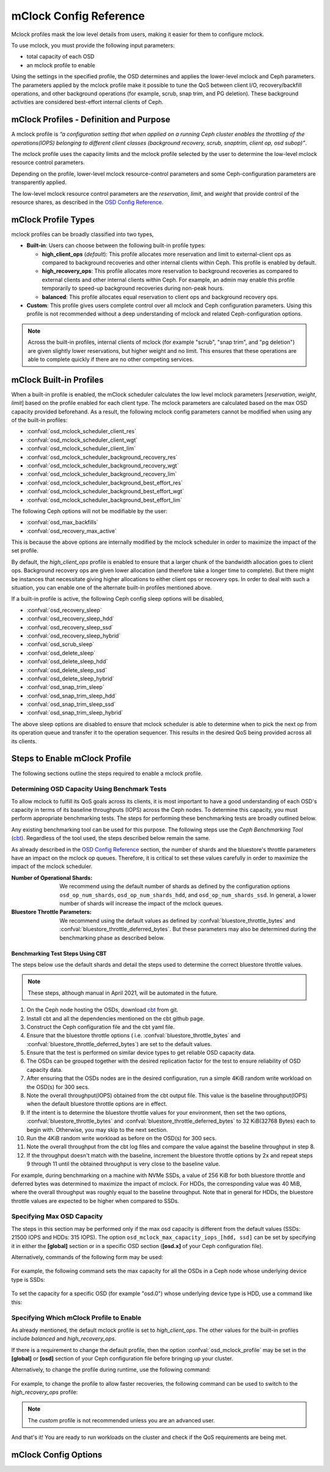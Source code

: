 ========================
 mClock Config Reference
========================

.. index:: mclock; configuration

Mclock profiles mask the low level details from users, making it
easier for them to configure mclock.  

To use mclock, you must provide the following input parameters:

* total capacity of each OSD

* an mclock profile to enable

Using the settings in the specified profile, the OSD determines and applies the
lower-level mclock and Ceph parameters. The parameters applied by the mclock
profile make it possible to tune the QoS between client I/O, recovery/backfill
operations, and other background operations (for example, scrub, snap trim, and
PG deletion). These background activities are considered best-effort internal
clients of Ceph. 


.. index:: mclock; profile definition

mClock Profiles - Definition and Purpose
========================================

A mclock profile is *“a configuration setting that when applied on a running
Ceph cluster enables the throttling of the operations(IOPS) belonging to
different client classes (background recovery, scrub, snaptrim, client op,
osd subop)”*.

The mclock profile uses the capacity limits and the mclock profile selected by
the user to determine the low-level mclock resource control parameters.

Depending on the profile, lower-level mclock resource-control parameters and
some Ceph-configuration parameters are transparently applied.

The low-level mclock resource control parameters are the *reservation*,
*limit*, and *weight* that provide control of the resource shares, as
described in the `OSD Config Reference`_.


.. index:: mclock; profile types

mClock Profile Types
====================

mclock profiles can be broadly classified into two types,

- **Built-in**: Users can choose between the following built-in profile types:

  - **high_client_ops** (*default*):
    This profile allocates more reservation and limit to external-client ops
    as compared to background recoveries and other internal clients within
    Ceph. This profile is enabled by default.
  - **high_recovery_ops**:
    This profile allocates more reservation to background recoveries as 
    compared to external clients and other internal clients within Ceph. For
    example, an admin may enable this profile temporarily to speed-up background
    recoveries during non-peak hours.
  - **balanced**:
    This profile allocates equal reservation to client ops and background
    recovery ops.

- **Custom**: This profile gives users complete control over all mclock and
  Ceph configuration parameters. Using this profile is not recommended without
  a deep understanding of mclock and related Ceph-configuration options.

.. note:: Across the built-in profiles, internal clients of mclock (for example
          "scrub", "snap trim", and "pg deletion") are given slightly lower 
          reservations, but higher weight and no limit. This ensures that 
          these operations are able to complete quickly if there are no other 
          competing services.


.. index:: mclock; built-in profiles

mClock Built-in Profiles
========================

When a built-in profile is enabled, the mClock scheduler calculates the low
level mclock parameters [*reservation*, *weight*, *limit*] based on the profile
enabled for each client type. The mclock parameters are calculated based on
the max OSD capacity provided beforehand. As a result, the following mclock
config parameters cannot be modified when using any of the built-in profiles:

- :confval:`osd_mclock_scheduler_client_res`
- :confval:`osd_mclock_scheduler_client_wgt`
- :confval:`osd_mclock_scheduler_client_lim`
- :confval:`osd_mclock_scheduler_background_recovery_res`
- :confval:`osd_mclock_scheduler_background_recovery_wgt`
- :confval:`osd_mclock_scheduler_background_recovery_lim`
- :confval:`osd_mclock_scheduler_background_best_effort_res`
- :confval:`osd_mclock_scheduler_background_best_effort_wgt`
- :confval:`osd_mclock_scheduler_background_best_effort_lim`

The following Ceph options will not be modifiable by the user:

- :confval:`osd_max_backfills`
- :confval:`osd_recovery_max_active`

This is because the above options are internally modified by the mclock
scheduler in order to maximize the impact of the set profile.

By default, the *high_client_ops* profile is enabled to ensure that a larger
chunk of the bandwidth allocation goes to client ops. Background recovery ops
are given lower allocation (and therefore take a longer time to complete). But
there might be instances that necessitate giving higher allocations to either
client ops or recovery ops. In order to deal with such a situation, you can
enable one of the alternate built-in profiles mentioned above.

If a built-in profile is active, the following Ceph config sleep options will
be disabled,

- :confval:`osd_recovery_sleep`
- :confval:`osd_recovery_sleep_hdd`
- :confval:`osd_recovery_sleep_ssd`
- :confval:`osd_recovery_sleep_hybrid`
- :confval:`osd_scrub_sleep`
- :confval:`osd_delete_sleep`
- :confval:`osd_delete_sleep_hdd`
- :confval:`osd_delete_sleep_ssd`
- :confval:`osd_delete_sleep_hybrid`
- :confval:`osd_snap_trim_sleep`
- :confval:`osd_snap_trim_sleep_hdd`
- :confval:`osd_snap_trim_sleep_ssd`
- :confval:`osd_snap_trim_sleep_hybrid`

The above sleep options are disabled to ensure that mclock scheduler is able to
determine when to pick the next op from its operation queue and transfer it to
the operation sequencer. This results in the desired QoS being provided across
all its clients.


.. index:: mclock; enable built-in profile

Steps to Enable mClock Profile
==============================

The following sections outline the steps required to enable a mclock profile.

Determining OSD Capacity Using Benchmark Tests
----------------------------------------------

To allow mclock to fulfill its QoS goals across its clients, it is most
important to have a good understanding of each OSD's capacity in terms of its
baseline throughputs (IOPS) across the Ceph nodes. To determine this capacity,
you must perform appropriate benchmarking tests. The steps for performing these
benchmarking tests are broadly outlined below.

Any existing benchmarking tool can be used for this purpose. The following
steps use the *Ceph Benchmarking Tool* (cbt_). Regardless of the tool
used, the steps described below remain the same.

As already described in the `OSD Config Reference`_ section, the number of
shards and the bluestore's throttle parameters have an impact on the mclock op
queues. Therefore, it is critical to set these values carefully in order to
maximize the impact of the mclock scheduler.

:Number of Operational Shards:
  We recommend using the default number of shards as defined by the
  configuration options ``osd_op_num_shards``, ``osd_op_num_shards_hdd``, and
  ``osd_op_num_shards_ssd``. In general, a lower number of shards will increase
  the impact of the mclock queues.

:Bluestore Throttle Parameters:
  We recommend using the default values as defined by
  :confval:`bluestore_throttle_bytes` and :confval:`bluestore_throttle_deferred_bytes`. But
  these parameters may also be determined during the benchmarking phase as
  described below.

Benchmarking Test Steps Using CBT
`````````````````````````````````

The steps below use the default shards and detail the steps used to determine the
correct bluestore throttle values.

.. note:: These steps, although manual in April 2021, will be automated in the future.

1. On the Ceph node hosting the OSDs, download cbt_ from git.
2. Install cbt and all the dependencies mentioned on the cbt github page.
3. Construct the Ceph configuration file and the cbt yaml file.
4. Ensure that the bluestore throttle options ( i.e.
   :confval:`bluestore_throttle_bytes` and :confval:`bluestore_throttle_deferred_bytes`) are
   set to the default values.
5. Ensure that the test is performed on similar device types to get reliable
   OSD capacity data.
6. The OSDs can be grouped together with the desired replication factor for the
   test to ensure reliability of OSD capacity data.
7. After ensuring that the OSDs nodes are in the desired configuration, run a
   simple 4KiB random write workload on the OSD(s) for 300 secs.
8. Note the overall throughput(IOPS) obtained from the cbt output file. This
   value is the baseline throughput(IOPS) when the default bluestore
   throttle options are in effect.
9. If the intent is to determine the bluestore throttle values for your
   environment, then set the two options, :confval:`bluestore_throttle_bytes` and
   :confval:`bluestore_throttle_deferred_bytes` to 32 KiB(32768 Bytes) each to begin
   with. Otherwise, you may skip to the next section.
10. Run the 4KiB random write workload as before on the OSD(s) for 300 secs.
11. Note the overall throughput from the cbt log files and compare the value
    against the baseline throughput in step 8.
12. If the throughput doesn't match with the baseline, increment the bluestore
    throttle options by 2x and repeat steps 9 through 11 until the obtained
    throughput is very close to the baseline value.

For example, during benchmarking on a machine with NVMe SSDs, a value of 256 KiB for
both bluestore throttle and deferred bytes was determined to maximize the impact
of mclock. For HDDs, the corresponding value was 40 MiB, where the overall
throughput was roughly equal to the baseline throughput. Note that in general
for HDDs, the bluestore throttle values are expected to be higher when compared
to SSDs.

.. _cbt: https://github.com/ceph/cbt


Specifying  Max OSD Capacity
----------------------------

The steps in this section may be performed only if the max osd capacity is
different from the default values (SSDs: 21500 IOPS and HDDs: 315 IOPS). The
option ``osd_mclock_max_capacity_iops_[hdd, ssd]`` can be set by specifying it
in either the **[global]** section or in a specific OSD section (**[osd.x]** of
your Ceph configuration file).

Alternatively, commands of the following form may be used:

  .. prompt:: bash #

     ceph config set [global, osd] osd_mclock_max_capacity_iops_[hdd,ssd] <value>

For example, the following command sets the max capacity for all the OSDs in a
Ceph node whose underlying device type is SSDs:

  .. prompt:: bash #

    ceph config set osd osd_mclock_max_capacity_iops_ssd 25000

To set the capacity for a specific OSD (for example "osd.0") whose underlying
device type is HDD, use a command like this:

  .. prompt:: bash #

    ceph config set osd.0 osd_mclock_max_capacity_iops_hdd 350


Specifying Which mClock Profile to Enable
-----------------------------------------

As already mentioned, the default mclock profile is set to *high_client_ops*.
The other values for the built-in profiles include *balanced* and
*high_recovery_ops*.

If there is a requirement to change the default profile, then the option
:confval:`osd_mclock_profile` may be set in the **[global]** or **[osd]** section of
your Ceph configuration file before bringing up your cluster.

Alternatively, to change the profile during runtime, use the following command:

  .. prompt:: bash #

    ceph config set [global,osd] osd_mclock_profile <value>

For example, to change the profile to allow faster recoveries, the following
command can be used to switch to the *high_recovery_ops* profile:

  .. prompt:: bash #

    ceph config set osd osd_mclock_profile high_recovery_ops

.. note:: The *custom* profile is not recommended unless you are an advanced user.

And that's it! You are ready to run workloads on the cluster and check if the
QoS requirements are being met.


.. index:: mclock; config settings

mClock Config Options
=====================

.. confval:: osd_mclock_profile
.. confval:: osd_mclock_max_capacity_iops
.. confval:: osd_mclock_max_capacity_iops_hdd
.. confval:: osd_mclock_max_capacity_iops_ssd
.. confval:: osd_mclock_cost_per_io_usec
.. confval:: osd_mclock_cost_per_io_usec_hdd
.. confval:: osd_mclock_cost_per_io_usec_ssd
.. confval:: osd_mclock_cost_per_byte_usec
.. confval:: osd_mclock_cost_per_byte_usec_hdd
.. confval:: osd_mclock_cost_per_byte_usec_ssd

.. _OSD Config Reference: ../osd-config-ref#dmclock-qos
